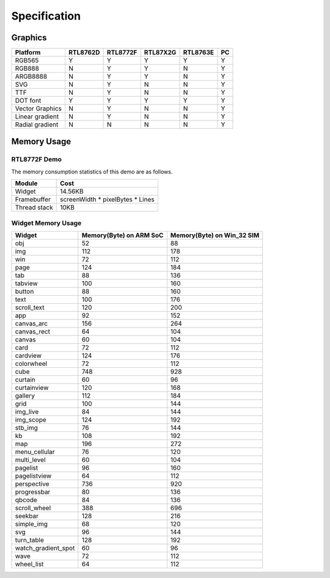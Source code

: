 .. _FAQ_Specification_EN:

==============
Specification
==============

Graphics
--------

.. list-table::
   :header-rows: 1

   * - Platform
     - RTL8762D
     - RTL8772F
     - RTL87X2G
     - RTL8763E
     - PC
   * - RGB565
     - Y
     - Y
     - Y
     - Y
     - Y
   * - RGB888
     - N
     - Y
     - Y
     - N
     - Y
   * - ARGB8888
     - N
     - Y
     - Y
     - N
     - Y
   * - SVG
     - N
     - Y
     - N
     - N
     - Y
   * - TTF
     - N
     - Y
     - N
     - N
     - Y
   * - DOT font
     - Y
     - Y
     - Y
     - Y
     - Y
   * - Vector Graphics
     - N
     - Y
     - N
     - N
     - Y
   * - Linear gradient
     - N
     - Y
     - N
     - N
     - Y
   * - Radial gradient
     - N
     - N
     - N
     - N
     - Y

Memory Usage
------------

RTL8772F Demo
~~~~~~~~~~~~~

.. raw:: html

   <div style="text-align: center">
       <video width="640" height="480" controls>
           <source src="https://docs.realmcu.com/HoneyGUI/image/FAQ/8772F_demo.mp4" type="video/mp4">
           Your browser does not support HTML5 video.
       </video>
   </div>
   <br>


The memory consumption statistics of this demo are as follows.

.. list-table::
   :header-rows: 1

   * - Module
     - Cost
   * - Widget
     - 14.56KB
   * - Framebuffer
     - screenWidth * pixelBytes * Lines
   * - Thread stack
     - 10KB

Widget Memory Usage
~~~~~~~~~~~~~~~~~~~~

.. list-table::
   :header-rows: 1

   * - Widget
     - Memory(Byte) on ARM SoC
     - Memory(Byte) on Win_32 SIM
   * - obj
     - 52
     - 88
   * - img
     - 112
     - 178
   * - win
     - 72
     - 112
   * - page
     - 124
     - 184
   * - tab
     - 88
     - 136
   * - tabview
     - 100
     - 160
   * - button
     - 88
     - 160
   * - text
     - 100
     - 176
   * - scroll_text
     - 120
     - 200
   * - app
     - 92
     - 152
   * - canvas_arc
     - 156
     - 264
   * - canvas_rect
     - 64
     - 104
   * - canvas
     - 60
     - 104
   * - card
     - 72
     - 112
   * - cardview
     - 124
     - 176
   * - colorwheel
     - 72
     - 112
   * - cube
     - 748
     - 928
   * - curtain
     - 60
     - 96
   * - curtainview
     - 120
     - 168
   * - gallery
     - 112
     - 184
   * - grid
     - 100
     - 144
   * - img_live
     - 84
     - 144
   * - img_scope
     - 124
     - 192
   * - stb_img
     - 76
     - 144
   * - kb
     - 108
     - 192
   * - map
     - 196
     - 272
   * - menu_cellular
     - 76
     - 120
   * - multi_level
     - 60
     - 104
   * - pagelist
     - 96
     - 160
   * - pagelistview
     - 64
     - 112
   * - perspective
     - 736
     - 920
   * - progressbar
     - 80
     - 136
   * - qbcode
     - 84
     - 136
   * - scroll_wheel
     - 388
     - 696
   * - seekbar
     - 128
     - 216
   * - simple_img
     - 68
     - 120
   * - svg
     - 96
     - 144
   * - turn_table
     - 128
     - 192
   * - watch_gradient_spot
     - 60
     - 96
   * - wave
     - 72
     - 112
   * - wheel_list
     - 64
     - 112
